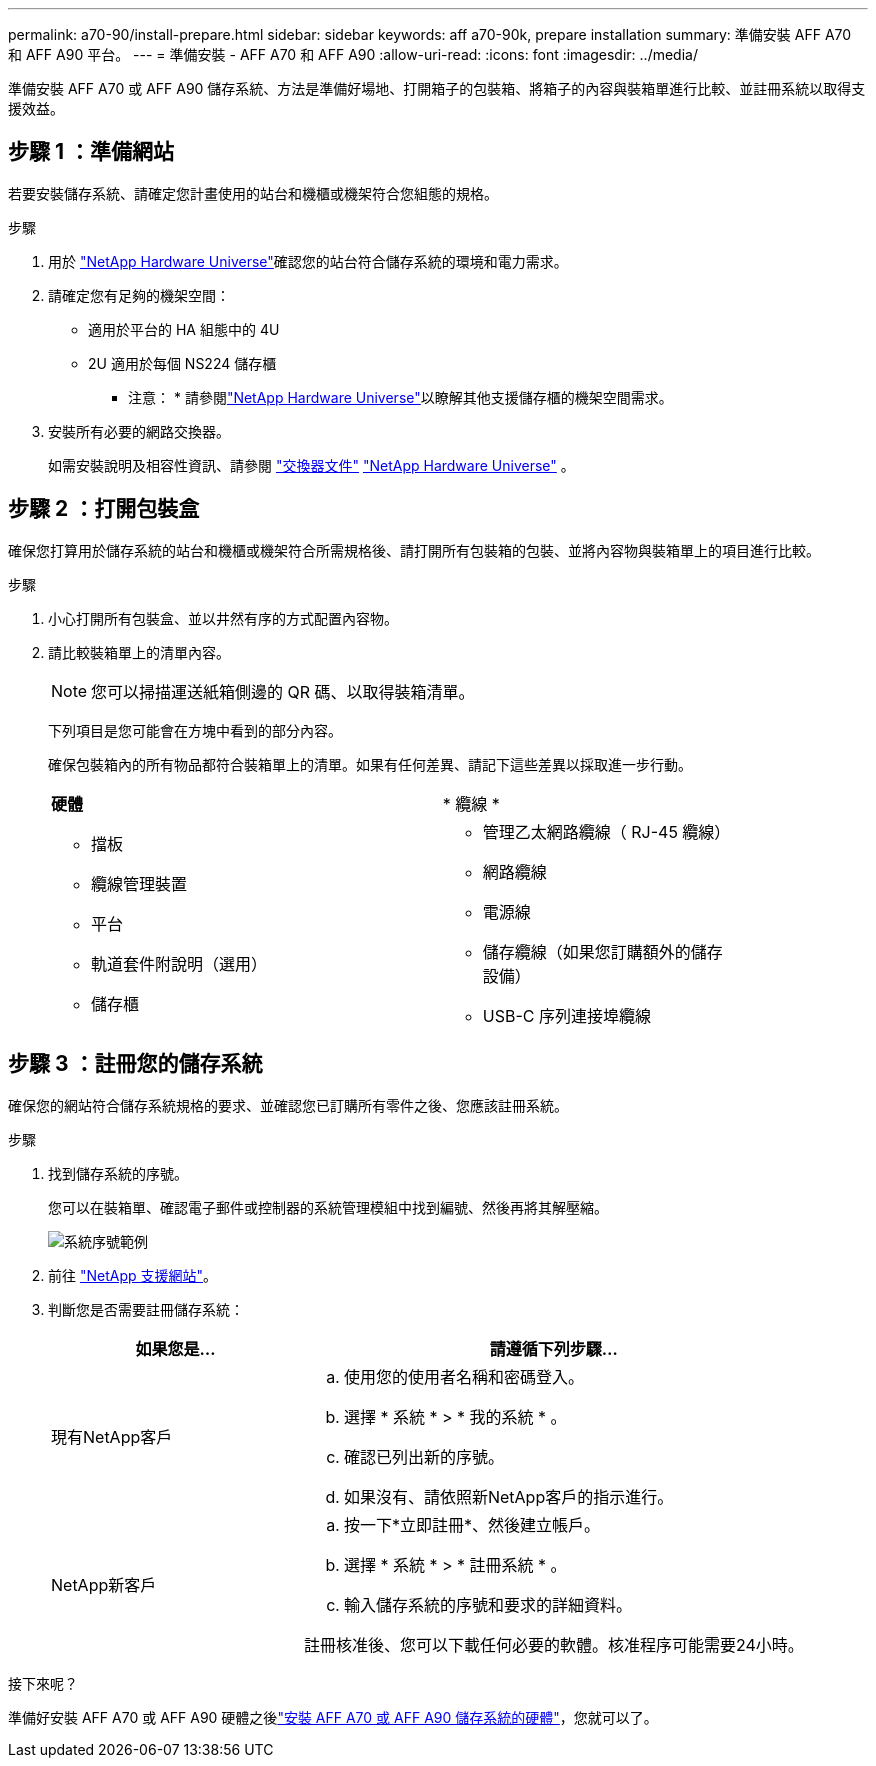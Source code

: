 ---
permalink: a70-90/install-prepare.html 
sidebar: sidebar 
keywords: aff a70-90k, prepare installation 
summary: 準備安裝 AFF A70 和 AFF A90 平台。 
---
= 準備安裝 - AFF A70 和 AFF A90
:allow-uri-read: 
:icons: font
:imagesdir: ../media/


[role="lead"]
準備安裝 AFF A70 或 AFF A90 儲存系統、方法是準備好場地、打開箱子的包裝箱、將箱子的內容與裝箱單進行比較、並註冊系統以取得支援效益。



== 步驟 1 ：準備網站

若要安裝儲存系統、請確定您計畫使用的站台和機櫃或機架符合您組態的規格。

.步驟
. 用於 https://hwu.netapp.com["NetApp Hardware Universe"^]確認您的站台符合儲存系統的環境和電力需求。
. 請確定您有足夠的機架空間：
+
** 適用於平台的 HA 組態中的 4U
** 2U 適用於每個 NS224 儲存櫃


+
* 注意： * 請參閱link:https://hwu.netapp.com["NetApp Hardware Universe"^]以瞭解其他支援儲存櫃的機架空間需求。

. 安裝所有必要的網路交換器。
+
如需安裝說明及相容性資訊、請參閱 https://docs.netapp.com/us-en/ontap-systems-switches/index.html["交換器文件"^] link:https://hwu.netapp.com["NetApp Hardware Universe"^] 。





== 步驟 2 ：打開包裝盒

確保您打算用於儲存系統的站台和機櫃或機架符合所需規格後、請打開所有包裝箱的包裝、並將內容物與裝箱單上的項目進行比較。

.步驟
. 小心打開所有包裝盒、並以井然有序的方式配置內容物。
. 請比較裝箱單上的清單內容。
+

NOTE: 您可以掃描運送紙箱側邊的 QR 碼、以取得裝箱清單。

+
下列項目是您可能會在方塊中看到的部分內容。

+
確保包裝箱內的所有物品都符合裝箱單上的清單。如果有任何差異、請記下這些差異以採取進一步行動。

+
[cols="12,9,4"]
|===


| *硬體* | * 纜線 * |  


 a| 
** 擋板
** 纜線管理裝置
** 平台
** 軌道套件附說明（選用）
** 儲存櫃

 a| 
** 管理乙太網路纜線（ RJ-45 纜線）
** 網路纜線
** 電源線
** 儲存纜線（如果您訂購額外的儲存設備）
** USB-C 序列連接埠纜線

|  
|===




== 步驟 3 ：註冊您的儲存系統

確保您的網站符合儲存系統規格的要求、並確認您已訂購所有零件之後、您應該註冊系統。

.步驟
. 找到儲存系統的序號。
+
您可以在裝箱單、確認電子郵件或控制器的系統管理模組中找到編號、然後再將其解壓縮。

+
image::../media/drw_ssn_label.svg[系統序號範例]

. 前往 http://mysupport.netapp.com/["NetApp 支援網站"^]。
. 判斷您是否需要註冊儲存系統：
+
[cols="1a,2a"]
|===
| 如果您是... | 請遵循下列步驟... 


 a| 
現有NetApp客戶
 a| 
.. 使用您的使用者名稱和密碼登入。
.. 選擇 * 系統 * > * 我的系統 * 。
.. 確認已列出新的序號。
.. 如果沒有、請依照新NetApp客戶的指示進行。




 a| 
NetApp新客戶
 a| 
.. 按一下*立即註冊*、然後建立帳戶。
.. 選擇 * 系統 * > * 註冊系統 * 。
.. 輸入儲存系統的序號和要求的詳細資料。


註冊核准後、您可以下載任何必要的軟體。核准程序可能需要24小時。

|===


.接下來呢？
準備好安裝 AFF A70 或 AFF A90 硬體之後link:install-hardware.html["安裝 AFF A70 或 AFF A90 儲存系統的硬體"]，您就可以了。
